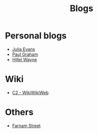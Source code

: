:PROPERTIES:
:ID:       802d8296-e0e3-4df7-8019-71919707b1ba
:END:
#+title: Blogs

* Personal blogs
+ [[https:jvns.ca/][Julia Evans]]
+ [[https:paulgraham.com/][Paul Graham]]
+ [[https:hillelwayne.com/][Hillel Wayne]]
* Wiki
+ [[https:wiki.c2.com][C2 - WikiWikiWeb]]
* Others
+ [[https:fs.blog][Farnam Street]]
